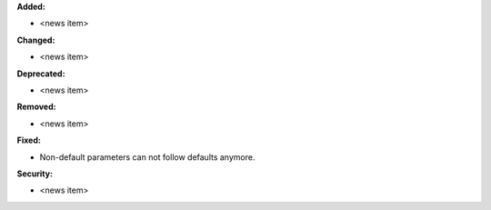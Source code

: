 **Added:**

* <news item>

**Changed:**

* <news item>

**Deprecated:**

* <news item>

**Removed:**

* <news item>

**Fixed:**

* Non-default parameters can not follow defaults anymore.

**Security:**

* <news item>
